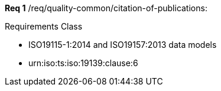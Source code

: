 ////
[cols="1,4",width="90%"]
|===
2+|*Requirements Class* {set:cellbgcolor:#CACCCE}
2+|http://www.opengis.net/spec/ABCD/m.n/req/req-class-a {set:cellbgcolor:#FFFFFF}
|Target type |Token
|Dependency |http://www.example.org/req/blah
|Dependency |urn:iso:ts:iso:19139:clause:6
|*Requirement 1* {set:cellbgcolor:#CACCCE} |http://www.opengis.net/spec/ABCD/m.n/req/req-class-a/req-name-1 +
requirement description {set:cellbgcolor:#FFFFFF}
|*Requirement 2* {set:cellbgcolor:#CACCCE} |http://www.opengis.net/spec/ABCD/m.n/req/req-class-a/req-name-2 +
requirement description {set:cellbgcolor:#FFFFFF}

|*Requirement 3* {set:cellbgcolor:#CACCCE} |http://www.opengis.net/spec/ABCD/m.n/req/req-class-a/req-name-3 +
requirement description
{set:cellbgcolor:#FFFFFF}
|===
////

*Req 1*	/req/quality-common/citation-of-publications:

[requirement,type="class",id="http://www.opengis.net/spec/ABCD/m.n/req/req-class-a",obligation="requirement"]
====

Requirements Class

[dependency]
--
* ISO19115-1:2014 and ISO19157:2013 data models 
* urn:iso:ts:iso:19139:clause:6
--

[requirement,type="general",label="/req/req-class-a/req-name-1"]
======

======

[requirement,type="general",label="/req/req-class-a/req-name-2"]
======

======

====
